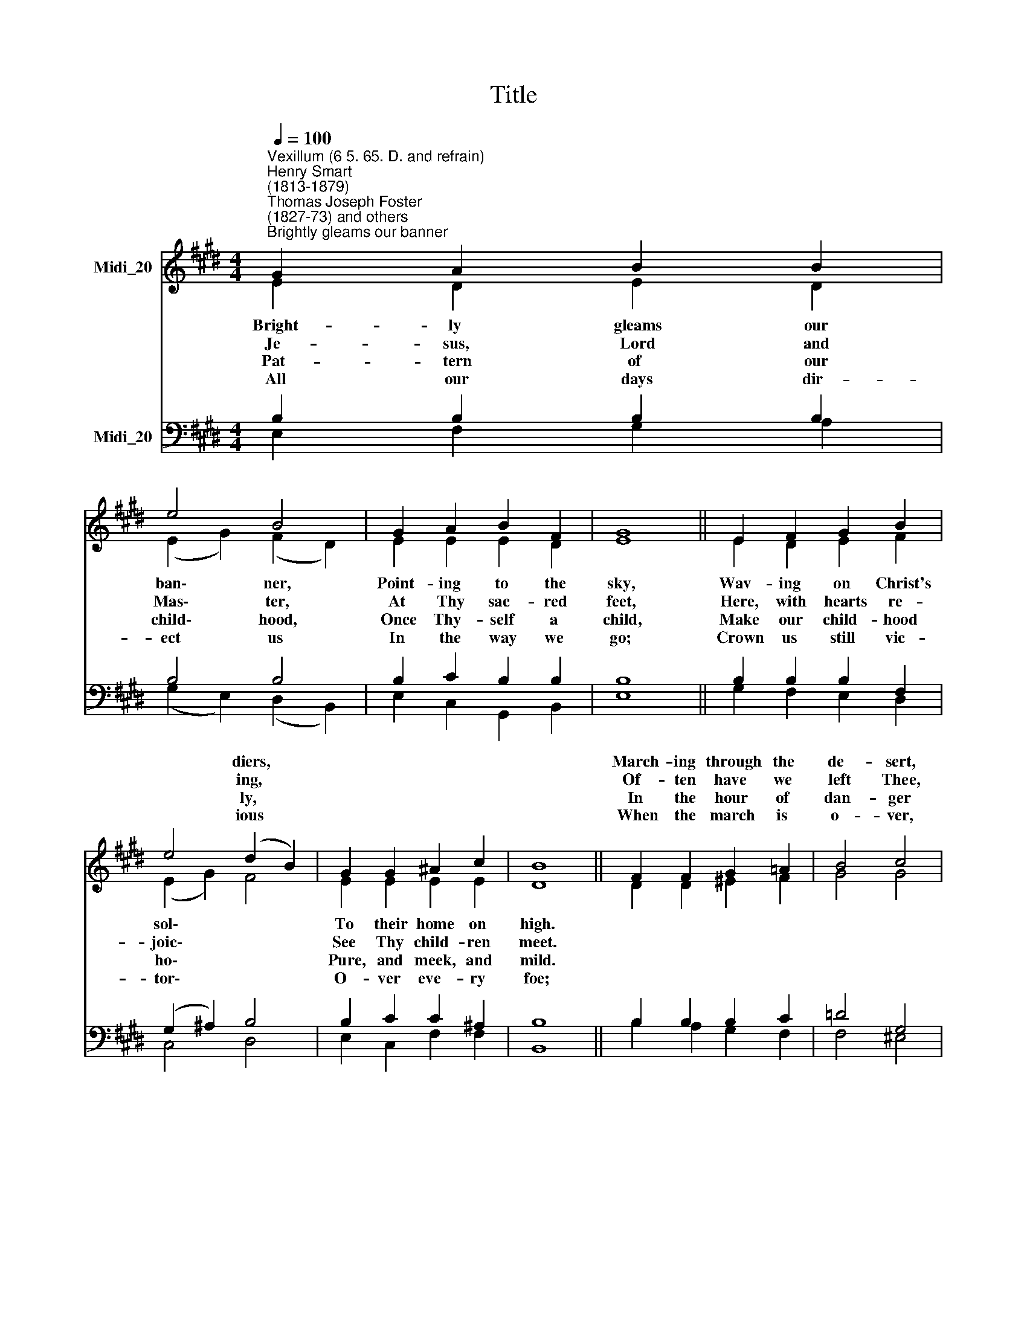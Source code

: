 X:1
T:Title
%%score ( 1 2 ) ( 3 4 )
L:1/8
Q:1/4=100
M:4/4
K:E
V:1 treble nm="Midi_20"
V:2 treble 
V:3 bass nm="Midi_20"
V:4 bass 
V:1
"^Vexillum (6 5. 65. D. and refrain)""^Henry Smart\n(1813-1879)""^Thomas Joseph Foster\n(1827-73) and others""^Brightly gleams our banner" G2 A2 B2 B2 | %1
w: |
w: |
w: |
w: |
w: |
w: |
 e4 B4 | G2 A2 B2 F2 | G8 || E2 F2 G2 B2 | e4 (d2 B2) | G2 G2 ^A2 c2 | B8 || F2 F2 G2 =A2 | B4 c4 | %10
w: ||||* diers, *|||March- ing through the|de- sert,|
w: ||||* ing, *|||Of- ten have we|left Thee,|
w: ||||* ly, *|||In the hour of|dan- ger|
w: ||||* ious *|||When the march is|o- ver,|
w: |||||||||
w: |||||||||
 A2 c2 B2 G2 | A8 || A2 A2 B2 B2 | c4 e4 | c2 B2 A2 G2 | (F4 B4) || B2 B2 B2 B2 | e4 B4 | %18
w: Glad- ly thus we|pray,|||||||
w: Of- ten gone a-||||||||
w: Whi- ther can we|stray;|||||||
w: Then some rest and||||||||
w: |flee,|||||||
w: |peace,|||||||
 G2 A2 B2 F2 | G8 | G2 B2 e2 d2 | c4 B4 | E2 A2 G2 F2 | E8 |] %24
w: ||||||
w: ||||||
w: ||||||
w: ||||||
w: ||||||
w: ||||||
V:2
 E2 D2 E2 D2 | (E2 G2) (F2 D2) | E2 E2 E2 D2 | E8 || E2 D2 E2 F2 | (E2 G2) F4 | E2 E2 E2 E2 | D8 || %8
w: Bright- ly gleams our|ban\- * ner, *|Point- ing to the|sky,|Wav- ing on Christ's|sol\- * *|To their home on|high.|
w: Je- sus, Lord and|Mas\- * ter, *|At Thy sac- red|feet,|Here, with hearts re-|joic\- * *|See Thy child- ren|meet.|
w: Pat- tern of our|child\- * hood, *|Once Thy- self a|child,|Make our child- hood|ho\- * *|Pure, and meek, and|mild.|
w: All our days dir-|ect * us *|In the way we|go;|Crown us still vic-|tor\- * *|O- ver eve- ry|foe;|
 D2 D2 ^E2 F2 | G4 G4 | F2 F2 G2 ^E2 | F8 || C2 E2 F2 E2 | E4 E4 | E2 ^E2 F2 =E2 | (E4 D4) || %16
w: ||||||||
w: ||||||||
w: ||||||||
w: ||||||||
 E2 E2 F2 D2 | (E2 G2) (F2 D2) | E2 E2 E2 D2 | E8 | E2 F2 E2 E2 | E4 D4 | E2 F2 E2 D2 | E8 |] %24
w: Bright- ly gleams our|ban\- * ner, *|Point- ing to the|sky,|||||
w: ||||||||
w: ||||||||
w: ||||||||
V:3
 B,2 B,2 B,2 B,2 | B,4 B,4 | B,2 C2 B,2 B,2 | B,8 || B,2 B,2 B,2 F,2 | (G,2 ^A,2) B,4 | %6
w: ||||||
w: ||||||
w: ||||||
w: ||||||
 B,2 C2 C2 ^A,2 | B,8 || B,2 B,2 B,2 C2 | =D4 G,4 | C2 C2 =D2 C2 | C8 || A,2 A,2 A,2 G,2 | %13
w: ||||||Still with hearts u-|
w: ||||||Keep us, migh- ty|
w: ||||||Save to Thee, dear|
w: ||||||Je- sus in His|
 A,4 B,4 | A,2 G,2 A,2 C2 | (F,6 A,2) || G,2 B,2 D2 F2 | B,4 B,4 | B,2 C2 B,2 B,2 | B,8 | %20
w: ni- ted|Sing- ing on our|way. *|||||
w: Sa- viour,|In the nar- row|way. *|||||
w: Sa- viour,|On- ly un- to|Thee? *|||||
w: beau- ty,|Songs that ne- ver|cease. *|||||
 B,2 F,2 G,A, B,2 | A,4 F,4 | E,2 C2 B,2 A,2 | G,8 |] %24
w: Wav- ing on * Christ's|sol- diers|To their home on|high.|
w: ||||
w: ||||
w: ||||
V:4
 E,2 F,2 G,2 A,2 | (G,2 E,2) (D,2 B,,2) | E,2 C,2 G,,2 B,,2 | E,8 || G,2 F,2 E,2 D,2 | C,4 D,4 | %6
 E,2 C,2 F,2 F,2 | B,,8 || B,2 A,2 G,2 F,2 | F,4 ^E,4 | F,2 A,,2 B,,2 C,2 | F,8 || %12
 F,2 C,2 =D,2 E,2 | A,,4 G,,4 | A,,2 C,2 F,2 A,,2 | B,,8 || E,2 G,2 B,2 A,2 | %17
 (G,2 E,2) (D,2 B,,2) | E,2 C,2 G,,2 B,,2 | E,8 | E,2 D,2 C,2 G,,2 | A,,4 B,,4 | %22
 C,2 A,,2 B,,2 B,,2 | E,8 |] %24

